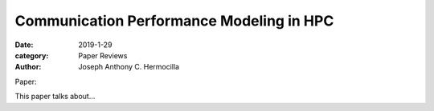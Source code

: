 Communication Performance Modeling in HPC
#########################################

:date: 2019-1-29
:category: Paper Reviews
:author: Joseph Anthony C. Hermocilla

Paper: 

This paper talks about...
